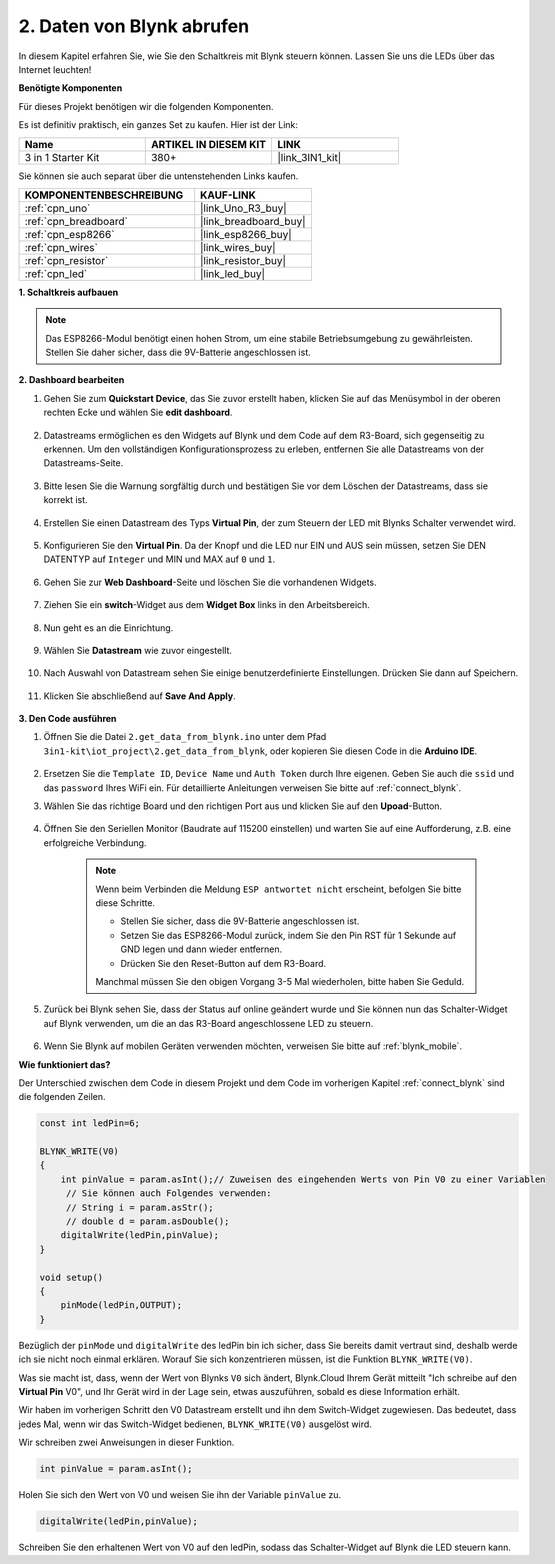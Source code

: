 .. _iot_blink:

2. Daten von Blynk abrufen
=================================

In diesem Kapitel erfahren Sie, wie Sie den Schaltkreis mit Blynk steuern können. Lassen Sie uns die LEDs über das Internet leuchten!

**Benötigte Komponenten**

Für dieses Projekt benötigen wir die folgenden Komponenten.

Es ist definitiv praktisch, ein ganzes Set zu kaufen. Hier ist der Link:

.. list-table::
    :widths: 20 20 20
    :header-rows: 1

    *   - Name
        - ARTIKEL IN DIESEM KIT
        - LINK
    *   - 3 in 1 Starter Kit
        - 380+
        - |link_3IN1_kit|

Sie können sie auch separat über die untenstehenden Links kaufen.

.. list-table::
    :widths: 30 20
    :header-rows: 1

    *   - KOMPONENTENBESCHREIBUNG
        - KAUF-LINK
    *   - :ref:`cpn_uno`
        - |link_Uno_R3_buy|
    *   - :ref:`cpn_breadboard`
        - |link_breadboard_buy|
    *   - :ref:`cpn_esp8266`
        - |link_esp8266_buy|
    *   - :ref:`cpn_wires`
        - |link_wires_buy|
    *   - :ref:`cpn_resistor`
        - |link_resistor_buy|
    *   - :ref:`cpn_led`
        - |link_led_buy|

**1. Schaltkreis aufbauen**

.. note::

    Das ESP8266-Modul benötigt einen hohen Strom, um eine stabile Betriebsumgebung zu gewährleisten. Stellen Sie daher sicher, dass die 9V-Batterie angeschlossen ist.

.. image:: img/wiring_led.jpg

**2. Dashboard bearbeiten**

#. Gehen Sie zum **Quickstart Device**, das Sie zuvor erstellt haben, klicken Sie auf das Menüsymbol in der oberen rechten Ecke und wählen Sie **edit dashboard**.

    .. image:: img/sp220609_112825.png

#. Datastreams ermöglichen es den Widgets auf Blynk und dem Code auf dem R3-Board, sich gegenseitig zu erkennen. Um den vollständigen Konfigurationsprozess zu erleben, entfernen Sie alle Datastreams von der Datastreams-Seite.

    .. image:: img/sp220609_114723.png

#. Bitte lesen Sie die Warnung sorgfältig durch und bestätigen Sie vor dem Löschen der Datastreams, dass sie korrekt ist.

    .. image:: img/sp220609_114929.png

#. Erstellen Sie einen Datastream des Typs **Virtual Pin**, der zum Steuern der LED mit Blynks Schalter verwendet wird.

    .. image:: img/sp220609_115124.png

#. Konfigurieren Sie den **Virtual Pin**. Da der Knopf und die LED nur EIN und AUS sein müssen, setzen Sie DEN DATENTYP auf ``Integer`` und MIN und MAX auf ``0`` und ``1``.

    .. image:: img/sp220609_115520.png

#. Gehen Sie zur **Web Dashboard**-Seite und löschen Sie die vorhandenen Widgets.

    .. image:: img/sp220609_133707.png

#. Ziehen Sie ein **switch**-Widget aus dem **Widget Box** links in den Arbeitsbereich.

    .. image:: img/sp220609_114508.png

#. Nun geht es an die Einrichtung.

    .. image:: img/sp20220615180127.png

#. Wählen Sie **Datastream** wie zuvor eingestellt.

    .. image:: img/sp220609_133741.png

#. Nach Auswahl von Datastream sehen Sie einige benutzerdefinierte Einstellungen. Drücken Sie dann auf Speichern.

    .. image:: img/sp220609_133950.png

#. Klicken Sie abschließend auf **Save And Apply**.

    .. image:: img/sp220609_141733.png


**3. Den Code ausführen**

#. Öffnen Sie die Datei ``2.get_data_from_blynk.ino`` unter dem Pfad ``3in1-kit\iot_project\2.get_data_from_blynk``, oder kopieren Sie diesen Code in die **Arduino IDE**.

    .. raw:: html
        
        <iframe src=https://create.arduino.cc/editor/sunfounder01/06b187a8-dabf-4866-b38c-742e0446cc3f/preview?embed style="height:510px;width:100%;margin:10px 0" frameborder=0></iframe>

#. Ersetzen Sie die ``Template ID``, ``Device Name`` und ``Auth Token`` durch Ihre eigenen. Geben Sie auch die ``ssid`` und das ``password`` Ihres WiFi ein. Für detaillierte Anleitungen verweisen Sie bitte auf :ref:`connect_blynk`.

#. Wählen Sie das richtige Board und den richtigen Port aus und klicken Sie auf den **Upoad**-Button.

    .. image:: img/2_upload.png

#. Öffnen Sie den Seriellen Monitor (Baudrate auf 115200 einstellen) und warten Sie auf eine Aufforderung, z.B. eine erfolgreiche Verbindung.

    .. image:: img/2_ready.png

    .. note::

        Wenn beim Verbinden die Meldung ``ESP antwortet nicht`` erscheint, befolgen Sie bitte diese Schritte.

        * Stellen Sie sicher, dass die 9V-Batterie angeschlossen ist.
        * Setzen Sie das ESP8266-Modul zurück, indem Sie den Pin RST für 1 Sekunde auf GND legen und dann wieder entfernen.
        * Drücken Sie den Reset-Button auf dem R3-Board.

        Manchmal müssen Sie den obigen Vorgang 3-5 Mal wiederholen, bitte haben Sie Geduld.

#. Zurück bei Blynk sehen Sie, dass der Status auf online geändert wurde und Sie können nun das Schalter-Widget auf Blynk verwenden, um die an das R3-Board angeschlossene LED zu steuern.

    .. image:: img/2_blynk_button.png

#. Wenn Sie Blynk auf mobilen Geräten verwenden möchten, verweisen Sie bitte auf :ref:`blynk_mobile`.

**Wie funktioniert das?**

Der Unterschied zwischen dem Code in diesem Projekt und dem Code im vorherigen Kapitel :ref:`connect_blynk` sind die folgenden Zeilen.

.. code-block:: arduino

    const int ledPin=6;

    BLYNK_WRITE(V0)
    {
        int pinValue = param.asInt();// Zuweisen des eingehenden Werts von Pin V0 zu einer Variablen
         // Sie können auch Folgendes verwenden:
         // String i = param.asStr();
         // double d = param.asDouble();
        digitalWrite(ledPin,pinValue);
    }

    void setup()
    {
        pinMode(ledPin,OUTPUT);
    }

Bezüglich der ``pinMode`` und ``digitalWrite`` des ledPin bin ich sicher, dass Sie bereits damit vertraut sind, deshalb werde ich sie nicht noch einmal erklären. Worauf Sie sich konzentrieren müssen, ist die Funktion ``BLYNK_WRITE(V0)``.

Was sie macht ist, dass, wenn der Wert von Blynks ``V0`` sich ändert, Blynk.Cloud Ihrem Gerät mitteilt "Ich schreibe auf den **Virtual Pin** V0", und Ihr Gerät wird in der Lage sein, etwas auszuführen, sobald es diese Information erhält.

Wir haben im vorherigen Schritt den V0 Datastream erstellt und ihn dem Switch-Widget zugewiesen.
Das bedeutet, dass jedes Mal, wenn wir das Switch-Widget bedienen, ``BLYNK_WRITE(V0)`` ausgelöst wird.

Wir schreiben zwei Anweisungen in dieser Funktion.

.. code-block:: arduino

    int pinValue = param.asInt();

Holen Sie sich den Wert von V0 und weisen Sie ihn der Variable ``pinValue`` zu.

.. code-block:: arduino

    digitalWrite(ledPin,pinValue);

Schreiben Sie den erhaltenen Wert von V0 auf den ledPin, sodass das Schalter-Widget auf Blynk die LED steuern kann.


